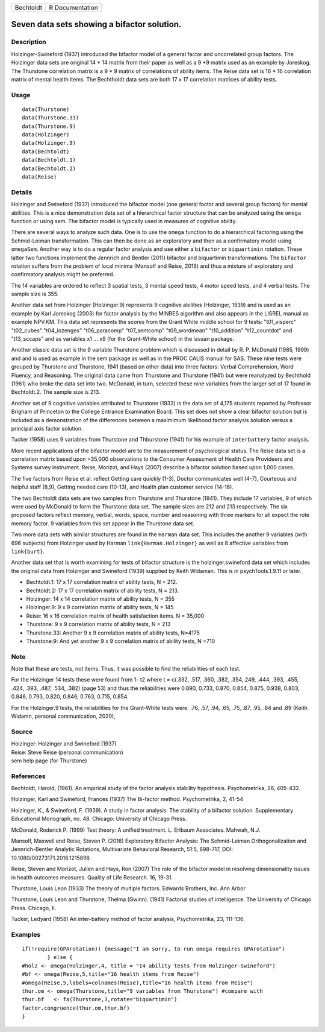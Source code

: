 ========= ===============
Bechtoldt R Documentation
========= ===============

Seven data sets showing a bifactor solution.
--------------------------------------------

Description
~~~~~~~~~~~

Holzinger-Swineford (1937) introduced the bifactor model of a general
factor and uncorrelated group factors. The Holzinger data sets are
original 14 \* 14 matrix from their paper as well as a 9 \*9 matrix used
as an example by Joreskog. The Thurstone correlation matrix is a 9 \* 9
matrix of correlations of ability items. The Reise data set is 16 \* 16
correlation matrix of mental health items. The Bechtholdt data sets are
both 17 x 17 correlation matrices of ability tests.

Usage
~~~~~

::

   data(Thurstone)
   data(Thurstone.33)
   data(Thurstone.9)
   data(Holzinger)
   data(Holzinger.9)
   data(Bechtoldt)
   data(Bechtoldt.1)
   data(Bechtoldt.2)
   data(Reise)

Details
~~~~~~~

Holzinger and Swineford (1937) introduced the bifactor model (one
general factor and several group factors) for mental abilities. This is
a nice demonstration data set of a hierarchical factor structure that
can be analyzed using the ``omega`` function or using sem. The bifactor
model is typically used in measures of cognitive ability.

There are several ways to analyze such data. One is to use the ``omega``
function to do a hierarchical factoring using the Schmid-Leiman
transformation. This can then be done as an exploratory and then as a
confirmatory model using ``omegaSem``. Another way is to do a regular
factor analysis and use either a ``bifactor`` or ``biquartimin``
rotation. These latter two functions implement the Jennrich and Bentler
(2011) bifactor and biquartimin transformations. The ``bifactor``
rotation suffers from the problem of local minima (Mansolf and Reise,
2016) and thus a mixture of exploratory and confirmatory analysis might
be preferred.

The 14 variables are ordered to reflect 3 spatial tests, 3 mental speed
tests, 4 motor speed tests, and 4 verbal tests. The sample size is 355.

Another data set from Holzinger (Holzinger.9) represents 9 cognitive
abilities (Holzinger, 1939) and is used as an example by Karl Joreskog
(2003) for factor analysis by the MINRES algorithm and also appears in
the LISREL manual as example NPV.KM. This data set represents the scores
from the Grant White middle school for 9 tests: "t01_visperc"
"t02_cubes" "t04_lozenges" "t06_paracomp" "t07_sentcomp" "t09_wordmean"
"t10_addition" "t12_countdot" and "t13_sccaps" and as variables x1 ...
x9 (for the Grant-White school) in the lavaan package.

Another classic data set is the 9 variable Thurstone problem which is
discussed in detail by R. P. McDonald (1985, 1999) and and is used as
example in the sem package as well as in the PROC CALIS manual for SAS.
These nine tests were grouped by Thurstone and Thurstone, 1941 (based on
other data) into three factors: Verbal Comprehension, Word Fluency, and
Reasoning. The original data came from Thurstone and Thurstone (1941)
but were reanalyzed by Bechthold (1961) who broke the data set into two.
McDonald, in turn, selected these nine variables from the larger set of
17 found in Bechtoldt.2. The sample size is 213.

Another set of 9 cognitive variables attributed to Thurstone (1933) is
the data set of 4,175 students reported by Professor Brigham of
Princeton to the College Entrance Examination Board. This set does not
show a clear bifactor solution but is included as a demonstration of the
differences between a maximimum likelihood factor analysis solution
versus a principal axis factor solution.

Tucker (1958) uses 9 variables from Thurstone and Thburstone (1941) for
his example of ``interbattery`` factor analysis.

More recent applications of the bifactor model are to the measurement of
psychological status. The Reise data set is a correlation matrix based
upon >35,000 observations to the Consumer Assessment of Health Care
Provideers and Systems survey instrument. Reise, Morizot, and Hays
(2007) describe a bifactor solution based upon 1,000 cases.

The five factors from Reise et al. reflect Getting care quickly (1-3),
Doctor communicates well (4-7), Courteous and helpful staff (8,9),
Getting needed care (10-13), and Health plan customer service (14-16).

The two Bechtoldt data sets are two samples from Thurstone and Thurstone
(1941). They include 17 variables, 9 of which were used by McDonald to
form the Thurstone data set. The sample sizes are 212 and 213
respectively. The six proposed factors reflect memory, verbal, words,
space, number and reasoning with three markers for all expect the rote
memory factor. 9 variables from this set appear in the Thurstone data
set.

Two more data sets with similar structures are found in the ``Harman``
data set. This includes the another 9 variables (with 696 subjects) from
Holzinger used by Harman ``link{Harman.Holzinger}`` as well as 8
affective variables from ``link{burt}``.

Another data set that is worth examining for tests of bifactor structure
is the holzinger.swineford data set which includes the original data
from Holzinger and Swineford (1939) supplied by Keith Widaman. This is
in psychTools.1.9.11 or later.

-  Bechtoldt.1: 17 x 17 correlation matrix of ability tests, N = 212.

-  Bechtoldt.2: 17 x 17 correlation matrix of ability tests, N = 213.

-  Holzinger: 14 x 14 correlation matrix of ability tests, N = 355

-  Holzinger.9: 9 x 9 correlation matrix of ability tests, N = 145

-  Reise: 16 x 16 correlation matrix of health satisfaction items. N =
   35,000

-  Thurstone: 9 x 9 correlation matrix of ability tests, N = 213

-  Thurstone.33: Another 9 x 9 correlation matrix of ability tests,
   N=4175

-  Thurstone:9: And yet another 9 x 9 correlation matrix of ability
   tests, N =710

Note
~~~~

Note that these are tests, not items. Thus, it was possible to find the
reliabilities of each test.

For the Holzinger 14 tests these were found from 1- t2 where t = c(.332,
.517, .360, .382, .354,.249, .444, .393, .455, .424, .393, .487, .534,
.382) (page 53) and thus the reliabilities were 0.890, 0.733, 0.870,
0.854, 0.875, 0.938, 0.803, 0.846, 0.793, 0.820, 0.846, 0.763, 0.715,
0.854.

For the Holzinger.9 tests, the reliabilities for the Grant-White tests
were: .76, .57, .94, .65, .75, .87, .95, .84 and .89 (Keith Widamn,
personal communication, 2020),

Source
~~~~~~

| Holzinger: Holzinger and Swineford (1937)
| Reise: Steve Reise (personal communication)
| sem help page (for Thurstone)

References
~~~~~~~~~~

Bechtoldt, Harold, (1961). An empirical study of the factor analysis
stability hypothesis. Psychometrika, 26, 405-432.

Holzinger, Karl and Swineford, Frances (1937) The Bi-factor method.
Psychometrika, 2, 41-54

Holzinger, K., & Swineford, F. (1939). A study in factor analysis: The
stability of a bifactor solution. Supplementary Educational Monograph,
no. 48. Chicago: University of Chicago Press.

McDonald, Roderick P. (1999) Test theory: A unified treatment. L.
Erlbaum Associates. Mahwah, N.J.

Mansolf, Maxwell and Reise, Steven P. (2016) Exploratory Bifactor
Analysis: The Schmid-Leiman Orthogonalization and Jennrich-Bentler
Analytic Rotations, Multivariate Behavioral Research, 51:5, 698-717,
DOI: 10.1080/00273171.2016.1215898

Reise, Steven and Morizot, Julien and Hays, Ron (2007) The role of the
bifactor model in resolving dimensionality issues in health outcomes
measures. Quality of Life Research. 16, 19-31.

Thurstone, Louis Leon (1933) The theory of multiple factors. Edwards
Brothers, Inc. Ann Arbor

Thurstone, Louis Leon and Thurstone, Thelma (Gwinn). (1941) Factorial
studies of intelligence. The University of Chicago Press. Chicago, Il.

Tucker, Ledyard (1958) An inter-battery method of factor analysis,
Psychometrika, 23, 111-136.

Examples
~~~~~~~~

::


   if(!require(GPArotation)) {message("I am sorry, to run omega requires GPArotation") 
           } else {
   #holz <- omega(Holzinger,4, title = "14 ability tests from Holzinger-Swineford")
   #bf <- omega(Reise,5,title="16 health items from Reise") 
   #omega(Reise,5,labels=colnames(Reise),title="16 health items from Reise")
   thur.om <- omega(Thurstone,title="9 variables from Thurstone") #compare with
   thur.bf   <- fa(Thurstone,3,rotate="biquartimin")
   factor.congruence(thur.om,thur.bf)
   }
